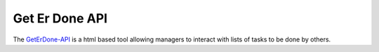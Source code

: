 .. GetErDone-api

Get Er Done API
===============

The `GetErDone-API`_ is a html based tool allowing managers to interact
with lists of tasks to be done by others.

.. _GetErDone-API: http://api.techex.epoxyloaf.com
